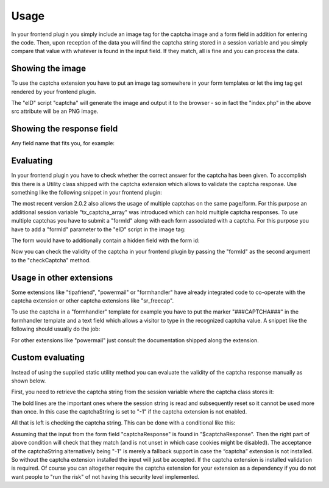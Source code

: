 ﻿

.. ==================================================
.. FOR YOUR INFORMATION
.. --------------------------------------------------
.. -*- coding: utf-8 -*- with BOM.

.. ==================================================
.. DEFINE SOME TEXTROLES
.. --------------------------------------------------
.. role::   underline
.. role::   typoscript(code)
.. role::   ts(typoscript)
   :class:  typoscript
.. role::   php(code)

.. _ref-usage:

Usage
-----

In your frontend plugin you simply include an image tag for the captcha image and a
form field in addition for entering the code. Then, upon reception of the data you
will find the captcha string stored in a session variable and you simply compare that
value with whatever is found in the input field. If they match, all is fine and you
can process the data.

Showing the image
^^^^^^^^^^^^^^^^^

To use the captcha extension you have to put an image tag somewhere in your form
templates or let the img tag get rendered by your frontend plugin.

.. code-block:: html
   :linenos:

    <img src="/index.php?eID=captcha" />

The "eID" script "captcha" will generate the image and output it to the browser - so in fact
the "index.php" in the above src attribute will be an PNG image.

.. notice:: In previous versions the src attribute had to contain a path to the "captcha.php"
   script which was located in "typo3conf/ext/captcha/captcha/captcha.php". This has changed
   now and the captcha image became an eID script. The old "captcha.php" is still available
   for backwards compatibility but became deprecated and will get removed in future versions.

Showing the response field
^^^^^^^^^^^^^^^^^^^^^^^^^^

Any field name that fits you, for example:

.. code-block:: html
   :linenos:

    <input type="text" size=30 name="captchaResponse" value="">

Evaluating
^^^^^^^^^^

In your frontend plugin you have to check whether the correct answer for the captcha
has been given. To accomplish this there is a Utility class shipped with the captcha
extension which allows to validate the captcha response. Use something like the following
snippet in your frontend plugin:

.. code-block:: php
   :linenos:

   $response = GeneralUtility::_GP('captchaResponse');
   if (\ThinkopenAt\Captcha\Utility::checkCaptcha($response)) {
     // Captcha valid
     ...
   } else {
     // Captcha invalid
     ...
   }

The most recent version 2.0.2 also allows the usage of multiple captchas on the same
page/form. For this purpose an additional session variable "tx_captcha_array" was
introduced which can hold multiple captcha responses. To use multiple captchas you
have to submit a "formId" along with each form associated with a captcha. For this
purpose you have to add a "formId" parameter to the "eID" script in the image tag:

.. code-block:: html
   :linenos:

    <img src="/index.php?eID=captcha&formId=form1" />

The form would have to additionally contain a hidden field with the form id:

.. code-block:: html
   :linenos:

    <input type="text" size=30 name="captchaResponse" value="">
    <input type="hidden" name="captchaFormId" value="form1">

Now you can check the validity of the captcha in your frontend plugin by
passing the "formId" as the second argument to the "checkCaptcha" method.

.. code-block:: php
   :linenos:

   $response = GeneralUtility::_GP('captchaResponse');
   $formId = GeneralUtility::_GP('captchaFormId');
   if (\ThinkopenAt\Captcha\Utility::checkCaptcha($response, $formId)) {
     // Captcha valid
     ...
   } else {
     // Captcha invalid
     ...
   }

Usage in other extensions
^^^^^^^^^^^^^^^^^^^^^^^^^

Some extensions like "tipafriend", "powermail" or "formhandler" have already
integrated code to co-operate with the captcha extension or other captcha
extensions like "sr_freecap".

To use the captcha in a "formhandler" template for example you have to put
the marker "###CAPTCHA###" in the formhandler template and a text field which
allows a visitor to type in the recognized captcha value. A snippet like
the following should usually do the job:

.. code-block:: html
   :linenos:

   <div class="row">
     <div class="col-md-12">
       ###error_captchafield###
       ###CAPTCHA###
       <input type="text" name="formhandler[captchafield]" />
     </div>
   </div>

For other extensions like "powermail" just consult the documentation shipped
along the extension.

Custom evaluating
^^^^^^^^^^^^^^^^^

Instead of using the supplied static utility method you can evaluate the validity
of the captcha response manually as shown below.

.. notice:: The session variable "tx_captcha_string" supports only one single captcha
   per form. If you have multiple captchas on a single page (supported since version
   2.0.0) you will also have to retrieve the "formId" and compare against the captcha
   values stored in the "tx_captcha_array" variable.

First, you need to retrieve the captcha string from the session variable where the
captcha class stores it:

.. code-block:: php
   :linenos:

    if (ExtensionManagementUtility::isLoaded('captcha')) {
      session_start();
      $captchaStr = $_SESSION['tx_captcha_string'];
      $_SESSION['tx_captcha_string'] = '';
    } else {
      $captchaStr = -1;
    }

The bold lines are the important ones where the session string is read and subsequently
reset so it cannot be used more than once. In this case the captchaString is set to "-1"
if the captcha extension is not enabled.

All that is left is checking the captcha string. This can be done with a conditional like this:

.. code-block:: php
   :linenos:

    if (... ($captchaStr===-1 || ($captchaStr && $captchaResponse === $captchaStr)) ...) {
      ...
    }

Assuming that the input from the form field "captchaResponse" is found in "$captchaResponse".
Then the right part of above condition will check that they match (and is not unset in
which case cookies might be disabled). The acceptance of the captchaString alternatively
being "-1" is merely a fallback support in case the “captcha” extension is not installed.
So without the captcha extension installed the input will just be accepted. If the captcha
extension is installed validation is required. Of course you can altogether require the captcha
extension for your extension as a dependency if you do not want people to "run the risk" of
not having this security level implemented.

